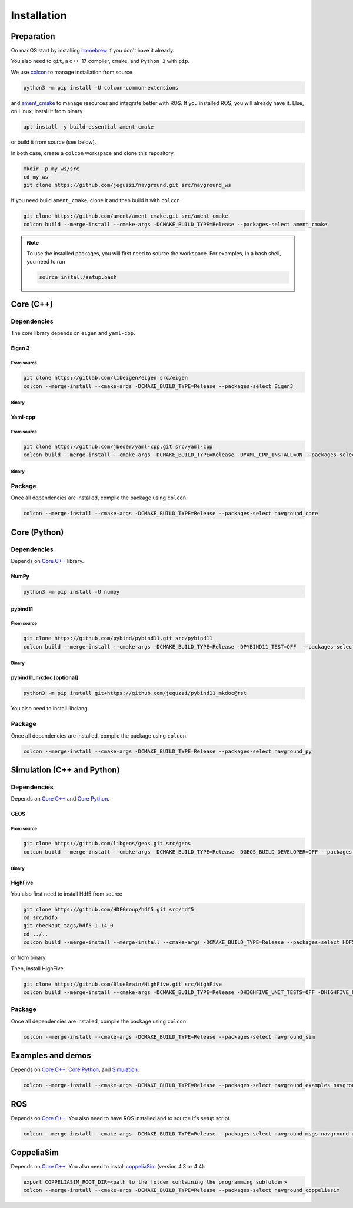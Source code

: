 ============
Installation
============

Preparation
===========

On macOS start by installing `homebrew <https://brew.sh>`_ if you don't have it already.

You also need to ``git``, a c++-17 compiler, ``cmake``, and ``Python 3`` with ``pip``. 

.. tabs::

   .. tab:: macOS

      .. code-block:: console

        brew install cmake git python3

   .. tab:: Linux

      .. code-block:: console

        apt install -y build-essential cmake git python3-dev python3-pip


We use `colcon <https://colcon.readthedocs.io/en/released/>`_ to manage installation from source

.. code-block:: console

    python3 -m pip install -U colcon-common-extensions


and `ament_cmake <https://github.com/ament/ament_cmake>`_ to manage resources and integrate better with ROS. 
If you installed ROS, you will already have it. Else, on Linux, install it from binary

..  code-block:: console

    apt install -y build-essential ament-cmake

or build it from source (see below).

In both case, create a ``colcon`` workspace and clone this repository.

.. code-block:: console

    mkdir -p my_ws/src
    cd my_ws
    git clone https://github.com/jeguzzi/navground.git src/navground_ws

If you need build ``ament_cmake``, clone it and then build it with ``colcon``

.. code-block:: console

    git clone https://github.com/ament/ament_cmake.git src/ament_cmake
    colcon build --merge-install --cmake-args -DCMAKE_BUILD_TYPE=Release --packages-select ament_cmake


.. note::

    To use the installed packages, you will first need to source the workspace. For examples, in a bash shell, you need to run


    .. code-block:: console

        source install/setup.bash


.. _Core C++:

Core (C++)
==========

Dependencies
------------

The core library depends on ``eigen`` and ``yaml-cpp``.

Eigen 3
^^^^^^^

From source
"""""""""""

.. code-block:: console
 
    git clone https://gitlab.com/libeigen/eigen src/eigen
    colcon --merge-install --cmake-args -DCMAKE_BUILD_TYPE=Release --packages-select Eigen3

Binary
""""""

.. tabs::

   .. tab:: macOS

      .. code-block:: console

        brew install eigen

   .. tab:: Linux

      .. code-block:: console

        apt install -y libeigen3-dev


Yaml-cpp
^^^^^^^^

From source
"""""""""""

.. code-block:: console

    git clone https://github.com/jbeder/yaml-cpp.git src/yaml-cpp
    colcon build --merge-install --cmake-args -DCMAKE_BUILD_TYPE=Release -DYAML_CPP_INSTALL=ON --packages-select YAML_CPP

Binary
""""""

.. tabs::

   .. tab:: macOS

      .. code-block:: console

        brew install yaml-cpp

   .. tab:: Linux

      .. code-block:: console

        apt install -y libyaml-cpp-dev


Package
-------

Once all dependencies are installed, compile the package using ``colcon``.

.. code-block:: console

    colcon --merge-install --cmake-args -DCMAKE_BUILD_TYPE=Release --packages-select navground_core


.. _Core Python:

Core (Python)
=============

Dependencies
------------

Depends on `Core C++`_ library.

NumPy
^^^^^

.. code-block:: console

    python3 -m pip install -U numpy

pybind11
^^^^^^^^

From source
"""""""""""
 
.. code-block:: console

    git clone https://github.com/pybind/pybind11.git src/pybind11
    colcon build --merge-install --cmake-args -DCMAKE_BUILD_TYPE=Release -DPYBIND11_TEST=OFF  --packages-select pybind11

Binary
""""""

.. tabs::

   .. tab:: macOS

      .. code-block:: console

        brew install pybind11

   .. tab:: Linux

      .. code-block:: console

        apt install -y pybind11-dev


pybind11_mkdoc [optional]
^^^^^^^^^^^^^^^^^^^^^^^^^

.. code-block:: console

    python3 -m pip install git+https://github.com/jeguzzi/pybind11_mkdoc@rst


You also need to install libclang.

.. tabs::

   .. tab:: macOS

      Most probably you already have clang installed.
      Just install the python package of the corresponding version.

      .. code-block:: console

        python3 -m pip install clang==14


   .. tab:: Linux

      Install the python package of the corresponding version.

      .. code-block:: console

        apt install -y libclang-dev
        python3 -m pip install clang==14





Package
-------

Once all dependencies are installed, compile the package using ``colcon``.

.. code-block:: console

    colcon --merge-install --cmake-args -DCMAKE_BUILD_TYPE=Release --packages-select navground_py


.. _Simulation:

Simulation (C++ and Python)
===========================

Dependencies
------------

Depends on `Core C++`_ and `Core Python`_.


GEOS
^^^^

From source
"""""""""""

.. code-block:: console

    git clone https://github.com/libgeos/geos.git src/geos
    colcon build --merge-install --cmake-args -DCMAKE_BUILD_TYPE=Release -DGEOS_BUILD_DEVELOPER=OFF --packages-select GEOS

Binary
""""""

.. tabs::

   .. tab:: macOS

      .. code-block:: console

        brew install geos

   .. tab:: Linux

      .. code-block:: console

        apt install -y libgeos++-dev


HighFive
^^^^^^^^

You also first need to install Hdf5 from source

.. code-block:: console

    git clone https://github.com/HDFGroup/hdf5.git src/hdf5
    cd src/hdf5
    git checkout tags/hdf5-1_14_0
    cd ../..
    colcon build --merge-install --merge-install --cmake-args -DCMAKE_BUILD_TYPE=Release --packages-select HDF5 

or from binary

.. tabs::

   .. tab:: macOS

      .. code-block:: console

        brew install hdf5


   .. tab:: Linux

      .. code-block:: console

        apt install -y libhdf5-dev


Then, install HighFive.

.. code-block:: console

    git clone https://github.com/BlueBrain/HighFive.git src/HighFive
    colcon build --merge-install --cmake-args -DCMAKE_BUILD_TYPE=Release -DHIGHFIVE_UNIT_TESTS=OFF -DHIGHFIVE_USE_BOOST=OFF -DHIGHFIVE_BUILD_DOCS=OFF --packages-select HighFive

Package
-------

Once all dependencies are installed, compile the package using ``colcon``.

.. code-block:: console

    colcon --merge-install --cmake-args -DCMAKE_BUILD_TYPE=Release --packages-select navground_sim


Examples and demos
==================

Depends on `Core C++`_, `Core Python`_, and `Simulation`_.


.. code-block:: console

    colcon --merge-install --cmake-args -DCMAKE_BUILD_TYPE=Release --packages-select navground_examples navground_examples_py navground_demos


ROS
===

Depends on `Core C++`_. You also need to have ROS installed and to source it's setup script.

.. code-block:: console

    colcon --merge-install --cmake-args -DCMAKE_BUILD_TYPE=Release --packages-select navground_msgs navground_ros


CoppeliaSim
===========

Depends on `Core C++`_. You also need to install `coppeliaSim <https://www.coppeliarobotics.com>`_ (version 4.3 or 4.4).


.. code-block:: console

    export COPPELIASIM_ROOT_DIR=<path to the folder containing the programming subfolder>
    colcon --merge-install --cmake-args -DCMAKE_BUILD_TYPE=Release --packages-select navground_coppeliasim





